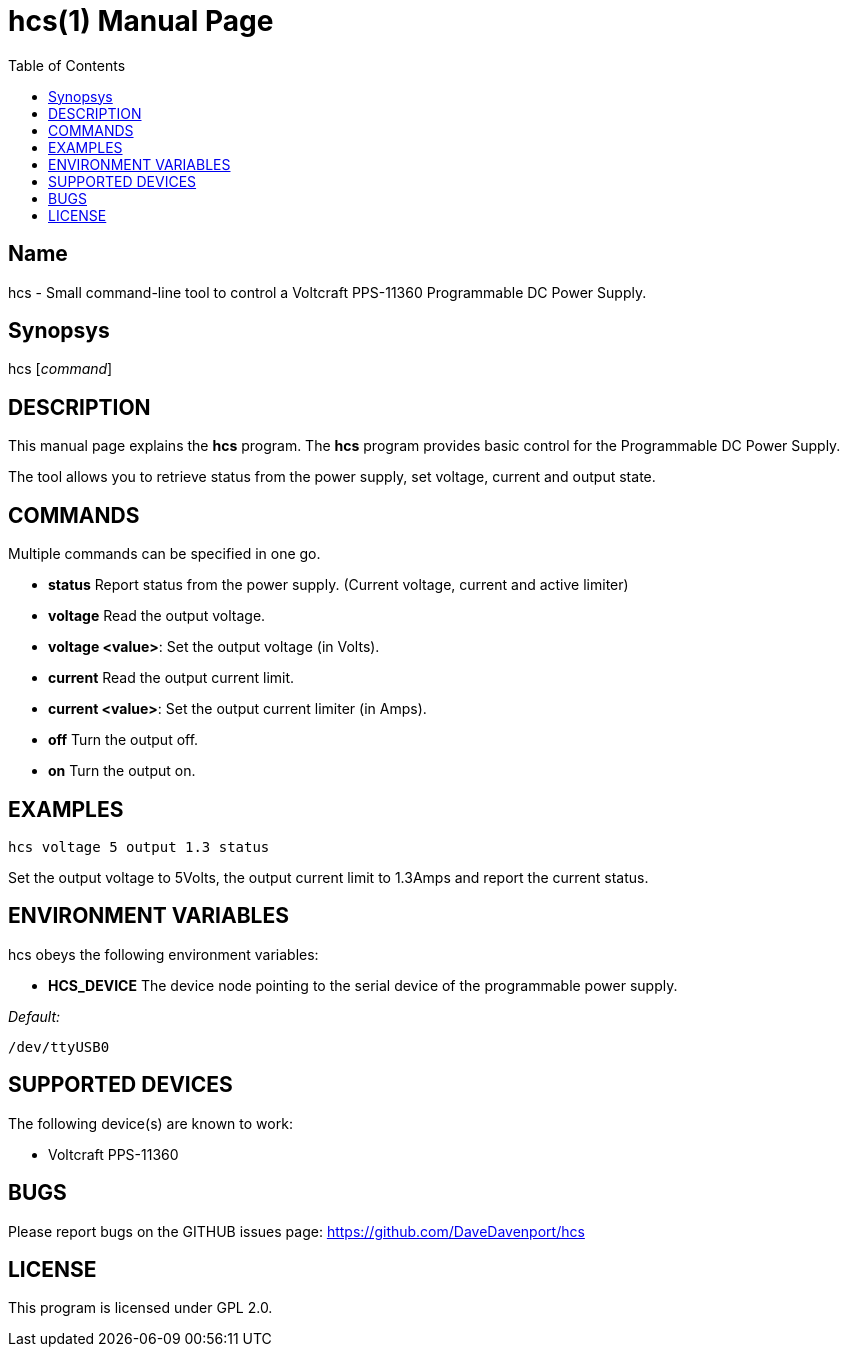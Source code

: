 hcs(1)
======
:Author: Qball Cow qball@gmpclient.org
:doctype: manpage
:home: /main.html
:toc:


Name
----
hcs - Small command-line tool to control a Voltcraft PPS-11360 Programmable DC Power Supply.

Synopsys
--------
hcs ['command']

DESCRIPTION
-----------

This manual page explains the *hcs* program. The *hcs* program provides basic control for the
Programmable DC Power Supply.

The tool allows you to retrieve status from the power supply, set voltage, current and output state.

COMMANDS
--------
Multiple commands can be specified in one go.

 * *status*
Report status from the power supply. (Current voltage, current and active limiter)

 * *voltage*
Read the output voltage.

 * *voltage <value>*:
Set the output voltage (in Volts).

 * *current*
Read the output current limit.

 * *current <value>*:
Set the output current limiter (in Amps).

 * *off*
Turn the output off.

 * *on*
Turn the output on.

EXAMPLES
--------

   hcs voltage 5 output 1.3 status

Set the output voltage to 5Volts, the output current limit to 1.3Amps and report the current status.

ENVIRONMENT VARIABLES
---------------------

hcs obeys the following environment variables:

* *HCS_DEVICE*
The device node pointing to the serial device of the programmable power supply.

'Default:'

 /dev/ttyUSB0


SUPPORTED DEVICES
-----------------

The following device(s) are known to work:

 * Voltcraft PPS-11360


BUGS
----

Please report bugs on the GITHUB issues page: https://github.com/DaveDavenport/hcs

LICENSE
-------

This program is licensed under GPL 2.0.
